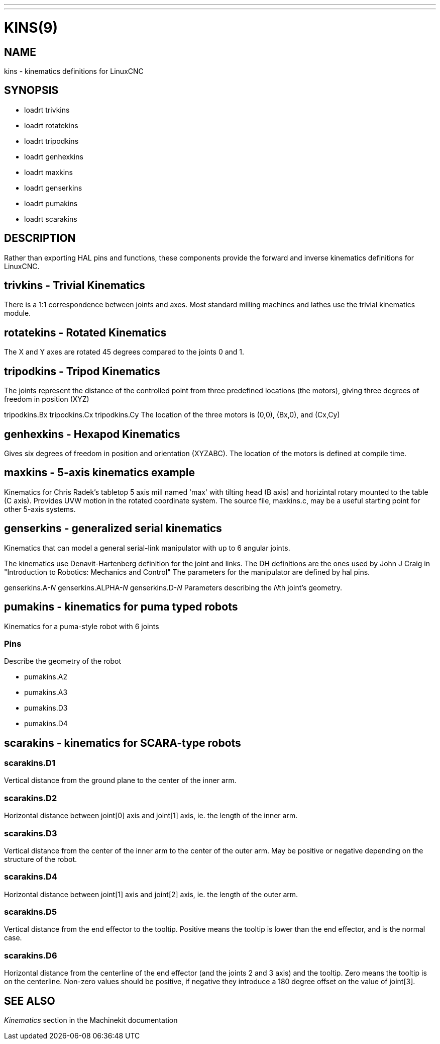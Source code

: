 ---
---
:skip-front-matter:

= KINS(9)
:manmanual: HAL Components
:mansource: ../man/man9/kins.9.asciidoc
:man version :


== NAME
kins - kinematics definitions for LinuxCNC


== SYNOPSIS
* loadrt trivkins
* loadrt rotatekins
* loadrt tripodkins
* loadrt genhexkins
* loadrt maxkins
* loadrt genserkins
* loadrt pumakins
* loadrt scarakins

== DESCRIPTION
Rather than exporting HAL pins and functions, these components provide the
forward and inverse kinematics definitions for LinuxCNC.

== trivkins - Trivial Kinematics
There is a 1:1 correspondence between joints and axes.  Most standard milling
machines and lathes use the trivial kinematics module.

== rotatekins - Rotated Kinematics
The X and Y axes are rotated 45 degrees compared to the joints 0 and 1.

== tripodkins - Tripod Kinematics
The joints represent the distance of the controlled point from three predefined
locations (the motors), giving three degrees of freedom in position (XYZ)

tripodkins.Bx
tripodkins.Cx
tripodkins.Cy
The location of the three motors is (0,0), (Bx,0), and (Cx,Cy)

== genhexkins - Hexapod Kinematics
Gives six degrees of freedom in position and orientation (XYZABC).  The
location of the motors is defined at compile time.

== maxkins - 5-axis kinematics example
Kinematics for Chris Radek's tabletop 5 axis mill named 'max' with tilting
head (B axis) and horizintal rotary mounted to the table (C axis).  Provides
UVW motion in the rotated coordinate system.  The source file, maxkins.c,
may be a useful starting point for other 5-axis systems.

== genserkins - generalized serial kinematics
Kinematics that can model a general serial-link manipulator with up to 6
angular joints.

The kinematics use Denavit-Hartenberg definition for the joint and
links. The DH definitions are the ones used by John J Craig in
"Introduction to Robotics: Mechanics and Control" The parameters for the
manipulator are defined by hal pins.

genserkins.A-__N
__genserkins.ALPHA-__N
__genserkins.D-__N
__Parameters describing the __N__th joint's geometry.

== pumakins - kinematics for puma typed robots
Kinematics for a puma-style robot with 6 joints

=== Pins
Describe the geometry of the robot

* pumakins.A2
* pumakins.A3
* pumakins.D3
* pumakins.D4

== scarakins - kinematics for SCARA-type robots

=== scarakins.D1
Vertical distance from the ground plane to the center of the inner arm.

=== scarakins.D2
Horizontal distance between joint[0] axis and joint[1] axis, ie.  the
length of the inner arm.

=== scarakins.D3
Vertical distance from the center of the inner arm to the center of the
outer arm.  May be positive or negative depending on the structure of
the robot.

=== scarakins.D4
Horizontal distance between joint[1] axis and joint[2] axis, ie.  the
length of the outer arm.

=== scarakins.D5
Vertical distance from the end effector to the tooltip.  Positive means
the tooltip is lower than the end effector, and is the normal case.

=== scarakins.D6
Horizontal distance from the centerline of the end effector (and the
joints 2 and 3 axis) and the tooltip.  Zero means the tooltip is on the
centerline.  Non-zero values should be positive, if negative they
introduce a 180 degree offset on the value of joint[3].

== SEE ALSO
__Kinematics__ section in the Machinekit documentation
